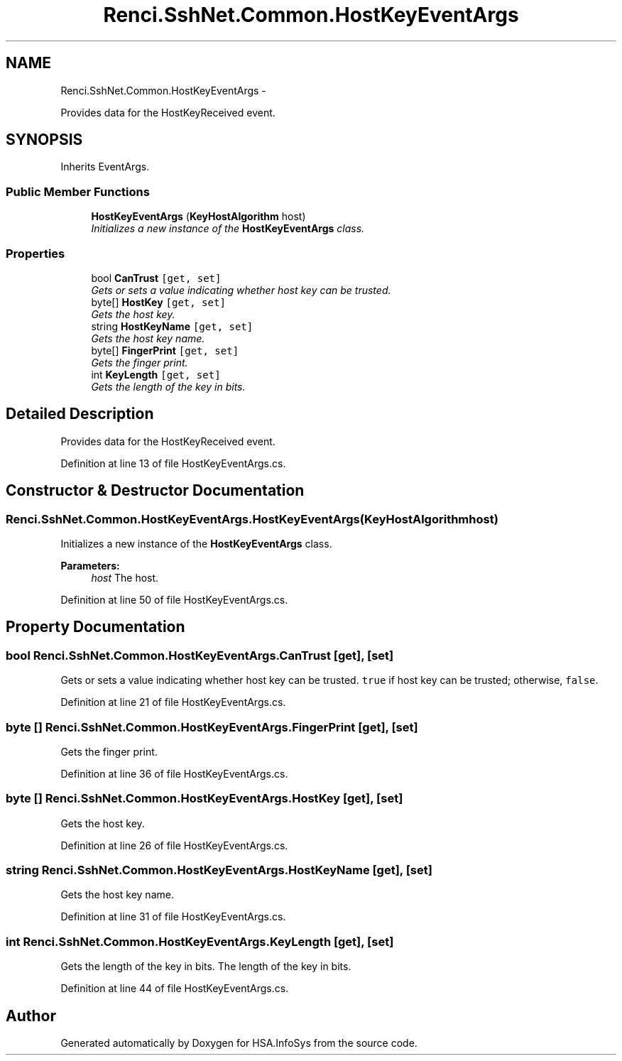 .TH "Renci.SshNet.Common.HostKeyEventArgs" 3 "Fri Jul 5 2013" "Version 1.0" "HSA.InfoSys" \" -*- nroff -*-
.ad l
.nh
.SH NAME
Renci.SshNet.Common.HostKeyEventArgs \- 
.PP
Provides data for the HostKeyReceived event\&.  

.SH SYNOPSIS
.br
.PP
.PP
Inherits EventArgs\&.
.SS "Public Member Functions"

.in +1c
.ti -1c
.RI "\fBHostKeyEventArgs\fP (\fBKeyHostAlgorithm\fP host)"
.br
.RI "\fIInitializes a new instance of the \fBHostKeyEventArgs\fP class\&. \fP"
.in -1c
.SS "Properties"

.in +1c
.ti -1c
.RI "bool \fBCanTrust\fP\fC [get, set]\fP"
.br
.RI "\fIGets or sets a value indicating whether host key can be trusted\&. \fP"
.ti -1c
.RI "byte[] \fBHostKey\fP\fC [get, set]\fP"
.br
.RI "\fIGets the host key\&. \fP"
.ti -1c
.RI "string \fBHostKeyName\fP\fC [get, set]\fP"
.br
.RI "\fIGets the host key name\&. \fP"
.ti -1c
.RI "byte[] \fBFingerPrint\fP\fC [get, set]\fP"
.br
.RI "\fIGets the finger print\&. \fP"
.ti -1c
.RI "int \fBKeyLength\fP\fC [get, set]\fP"
.br
.RI "\fIGets the length of the key in bits\&. \fP"
.in -1c
.SH "Detailed Description"
.PP 
Provides data for the HostKeyReceived event\&. 


.PP
Definition at line 13 of file HostKeyEventArgs\&.cs\&.
.SH "Constructor & Destructor Documentation"
.PP 
.SS "Renci\&.SshNet\&.Common\&.HostKeyEventArgs\&.HostKeyEventArgs (\fBKeyHostAlgorithm\fPhost)"

.PP
Initializes a new instance of the \fBHostKeyEventArgs\fP class\&. 
.PP
\fBParameters:\fP
.RS 4
\fIhost\fP The host\&.
.RE
.PP

.PP
Definition at line 50 of file HostKeyEventArgs\&.cs\&.
.SH "Property Documentation"
.PP 
.SS "bool Renci\&.SshNet\&.Common\&.HostKeyEventArgs\&.CanTrust\fC [get]\fP, \fC [set]\fP"

.PP
Gets or sets a value indicating whether host key can be trusted\&. \fCtrue\fP if host key can be trusted; otherwise, \fCfalse\fP\&. 
.PP
Definition at line 21 of file HostKeyEventArgs\&.cs\&.
.SS "byte [] Renci\&.SshNet\&.Common\&.HostKeyEventArgs\&.FingerPrint\fC [get]\fP, \fC [set]\fP"

.PP
Gets the finger print\&. 
.PP
Definition at line 36 of file HostKeyEventArgs\&.cs\&.
.SS "byte [] Renci\&.SshNet\&.Common\&.HostKeyEventArgs\&.HostKey\fC [get]\fP, \fC [set]\fP"

.PP
Gets the host key\&. 
.PP
Definition at line 26 of file HostKeyEventArgs\&.cs\&.
.SS "string Renci\&.SshNet\&.Common\&.HostKeyEventArgs\&.HostKeyName\fC [get]\fP, \fC [set]\fP"

.PP
Gets the host key name\&. 
.PP
Definition at line 31 of file HostKeyEventArgs\&.cs\&.
.SS "int Renci\&.SshNet\&.Common\&.HostKeyEventArgs\&.KeyLength\fC [get]\fP, \fC [set]\fP"

.PP
Gets the length of the key in bits\&. The length of the key in bits\&. 
.PP
Definition at line 44 of file HostKeyEventArgs\&.cs\&.

.SH "Author"
.PP 
Generated automatically by Doxygen for HSA\&.InfoSys from the source code\&.
